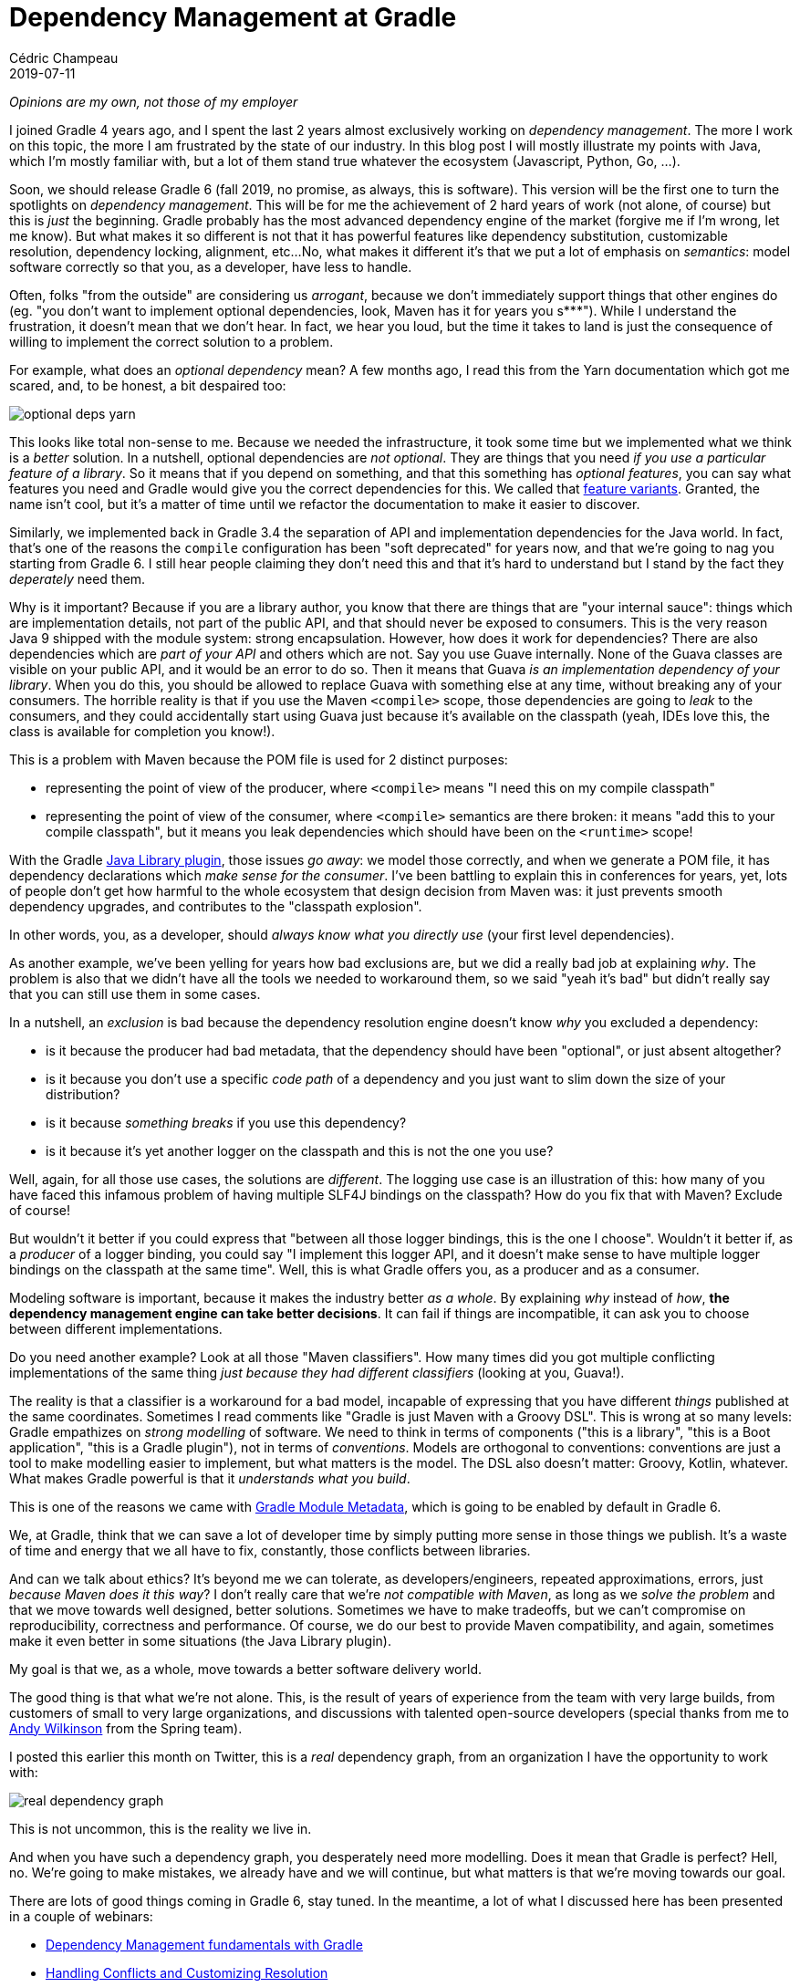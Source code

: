= Dependency Management at Gradle
Cédric Champeau
2019-07-11
:jbake-type: post
:jbake-tags: gradle,dependency management
:jbake-status: published
:source-highlighter: pygments
:id: gradle-dm-perspective
:linkattrs:

_Opinions are my own, not those of my employer_

I joined Gradle 4 years ago, and I spent the last 2 years almost exclusively working on _dependency management_.
The more I work on this topic, the more I am frustrated by the state of our industry.
In this blog post I will mostly illustrate my points with Java, which I'm mostly familiar with, but a lot of them stand true whatever the ecosystem (Javascript, Python, Go, ...).

Soon, we should release Gradle 6 (fall 2019, no promise, as always, this is software).
This version will be the first one to turn the spotlights on _dependency management_.
This will be for me the achievement of 2 hard years of work (not alone, of course) but this is _just_ the beginning.
Gradle probably has the most advanced dependency engine of the market (forgive me if I'm wrong, let me know).
But what makes it so different is not that it has powerful features like dependency substitution, customizable resolution, dependency locking, alignment, etc...
No, what makes it different it's that we put a lot of emphasis on _semantics_: model software correctly so that you, as a developer, have less to handle.

Often, folks "from the outside" are considering us _arrogant_, because we don't immediately support things that other engines do (eg. "you don't want to implement optional dependencies, look, Maven has it for years you s***").
While I understand the frustration, it doesn't mean that we don't hear.
In fact, we hear you loud, but the time it takes to land is just the consequence of willing to implement the correct solution to a problem.

For example, what does an _optional dependency_ mean?
A few months ago, I read this from the Yarn documentation which got me scared, and, to be honest, a bit despaired too:

image::/blog/img/optional-deps-yarn.png[]

This looks like total non-sense to me. 
Because we needed the infrastructure, it took some time but we implemented what we think is a _better_ solution.
In a nutshell, optional dependencies are _not optional_.
They are things that you need _if you use a particular feature of a library_.
So it means that if you depend on something, and that this something has _optional features_, you can say what features you need and Gradle would give you the correct dependencies for this.
We called that https://docs.gradle.org/current/userguide/feature_variants.html[feature variants]. Granted, the name isn't cool, but it's a matter of time until we refactor the documentation to make it easier to discover.

Similarly, we implemented back in Gradle 3.4 the separation of API and implementation dependencies for the Java world.
In fact, that's one of the reasons the `compile` configuration has been "soft deprecated" for years now, and that we're going to nag you starting from Gradle 6.
I still hear people claiming they don't need this and that it's hard to understand but I stand by the fact they _deperately_ need them.

Why is it important? Because if you are a library author, you know that there are things that are "your internal sauce": things which are implementation details, not part of the public API, and that should never be exposed to consumers.
This is the very reason Java 9 shipped with the module system: strong encapsulation.
However, how does it work for dependencies? There are also dependencies which are _part of your API_ and others which are not.
Say you use Guave internally. None of the Guava classes are visible on your public API, and it would be an error to do so.
Then it means that Guava _is an implementation dependency of your library_.
When you do this, you should be allowed to replace Guava with something else at any time, without breaking any of your consumers.
The horrible reality is that if you use the Maven `<compile>` scope, those dependencies are going to _leak_ to the consumers, and they could accidentally start using Guava just because it's available on the classpath (yeah, IDEs love this, the class is available for completion you know!).

This is a problem with Maven because the POM file is used for 2 distinct purposes:

- representing the point of view of the producer, where `<compile>` means "I need this on my compile classpath"
- representing the point of view of the consumer, where `<compile>` semantics are there broken: it means "add this to your compile classpath", but it means you leak dependencies which should have been on the `<runtime>` scope!

With the Gradle https://docs.gradle.org/current/userguide/java_library_plugin.html[Java Library plugin], those issues _go away_: we model those correctly, and when we generate a POM file, it has dependency declarations which _make sense for the consumer_.
I've been battling to explain this in conferences for years, yet, lots of people don't get how harmful to the whole ecosystem that design decision from Maven was: it just prevents smooth dependency upgrades, and contributes to the "classpath explosion".

In other words, you, as a developer, should _always know what you directly use_ (your first level dependencies).

As another example, we've been yelling for years how bad exclusions are, but we did a really bad job at explaining _why_.
The problem is also that we didn't have all the tools we needed to workaround them, so we said "yeah it's bad" but didn't really say that you can still use them in some cases.

In a nutshell, an _exclusion_ is bad because the dependency resolution engine doesn't know _why_ you excluded a dependency:

- is it because the producer had bad metadata, that the dependency should have been "optional", or just absent altogether?
- is it because you don't use a specific _code path_ of a dependency and you just want to slim down the size of your distribution?
- is it because _something breaks_ if you use this dependency?
- is it because it's yet another logger on the classpath and this is not the one you use?

Well, again, for all those use cases, the solutions are _different_.
The logging use case is an illustration of this: how many of you have faced this infamous problem of having multiple SLF4J bindings on the classpath?
How do you fix that with Maven? Exclude of course!

But wouldn't it better if you could express that "between all those logger bindings, this is the one I choose".
Wouldn't it better if, as a _producer_ of a logger binding, you could say "I implement this logger API, and it doesn't make sense to have multiple logger bindings on the classpath at the same time".
Well, this is what Gradle offers you, as a producer and as a consumer.

Modeling software is important, because it makes the industry better _as a whole_.
By explaining _why_ instead of _how_, *the dependency management engine can take better decisions*.
It can fail if things are incompatible, it can ask you to choose between different implementations.

Do you need another example? Look at all those "Maven classifiers". How many times did you got multiple conflicting implementations of the same thing _just because they had different classifiers_ (looking at you, Guava!).

The reality is that a classifier is a workaround for a bad model, incapable of expressing that you have different _things_ published at the same coordinates.
Sometimes I read comments like "Gradle is just Maven with a Groovy DSL".
This is wrong at so many levels: Gradle empathizes on _strong modelling_ of software.
We need to think in terms of components ("this is a library", "this is a Boot application", "this is a Gradle plugin"), not in terms of _conventions_.
Models are orthogonal to conventions: conventions are just a tool to make modelling easier to implement, but what matters is the model.
The DSL also doesn't matter: Groovy, Kotlin, whatever. What makes Gradle powerful is that it _understands what you build_.

This is one of the reasons we came with https://blog.gradle.org/gradle-metadata-1.0[Gradle Module Metadata], which is going to be enabled by default in Gradle 6.

We, at Gradle, think that we can save a lot of developer time by simply putting more sense in those things we publish.
It's a waste of time and energy that we all have to fix, constantly, those conflicts between libraries.

And can we talk about ethics?
It's beyond me we can tolerate, as developers/engineers, repeated approximations, errors, just _because Maven does it this way_?
I don't really care that we're _not compatible with Maven_, as long as we _solve the problem_ and that we move towards well designed, better solutions.
Sometimes we have to make tradeoffs, but we can't compromise on reproducibility, correctness and performance.
Of course, we do our best to provide Maven compatibility, and again, sometimes make it even better in some situations (the Java Library plugin).

My goal is that we, as a whole, move towards a better software delivery world.

The good thing is that what we're not alone.
This, is the result of years of experience from the team with very large builds, from customers of small to very large organizations, and discussions with talented open-source developers (special thanks from me to https://twitter.com/ankinson[Andy Wilkinson] from the Spring team).

I posted this earlier this month on Twitter, this is a _real_ dependency graph, from an organization I have the opportunity to work with:

image::/blog/img/real-dependency-graph.png[]

This is not uncommon, this is the reality we live in. 

And when you have such a dependency graph, you desperately need more modelling.
Does it mean that Gradle is perfect? Hell, no. We're going to make mistakes, we already have and we will continue, but what matters is that we're moving towards our goal.

There are lots of good things coming in Gradle 6, stay tuned. In the meantime, a lot of what I discussed here has been presented in a couple of webinars:

- https://gradle.com/blog/dependency-management-fundamentals/[Dependency Management fundamentals with Gradle]
- https://gradle.com/blog/dependency-management-part-2-handling-conflicts/[Handling Conflicts and Customizing Resolution]

Another webinar is planned after summer, around multi-repository development.

Hope you'll enjoy!




